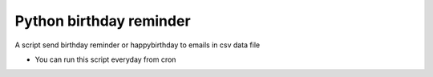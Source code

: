 -----
Python birthday reminder
-----

A script send birthday reminder or happybirthday to emails in csv data file

* You can run this script everyday from cron
